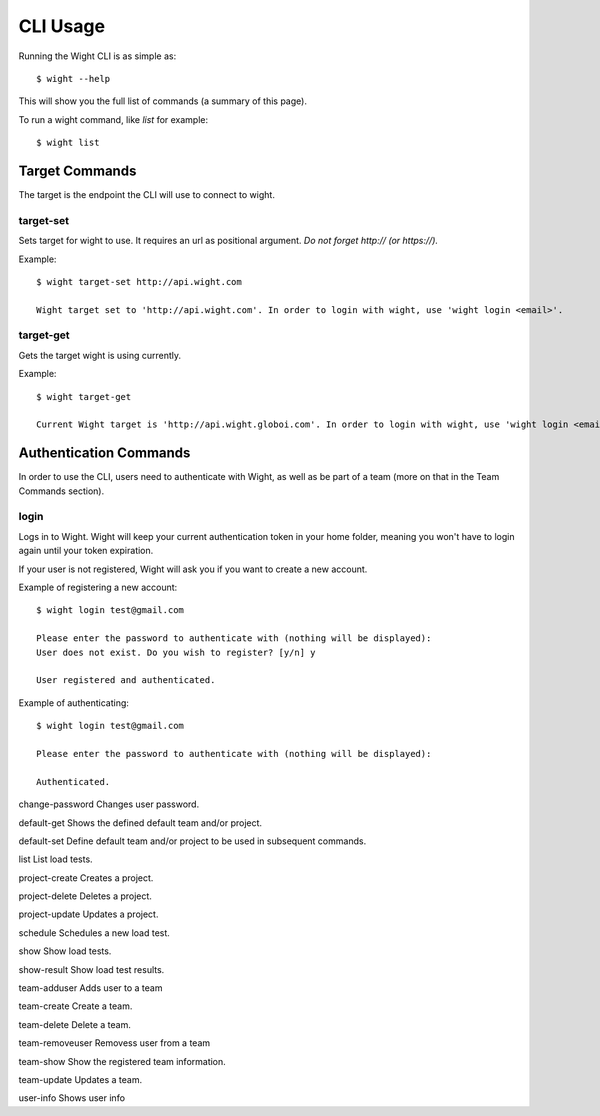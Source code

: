 CLI Usage
=========

Running the Wight CLI is as simple as::

    $ wight --help

This will show you the full list of commands (a summary of this page).

To run a wight command, like `list` for example::

    $ wight list

Target Commands
---------------

The target is the endpoint the CLI will use to connect to wight.

target-set
~~~~~~~~~~

Sets target for wight to use. It requires an url as positional argument. *Do not forget http:// (or https://).*

Example::

    $ wight target-set http://api.wight.com

    Wight target set to 'http://api.wight.com'. In order to login with wight, use 'wight login <email>'.

target-get
~~~~~~~~~~

Gets the target wight is using currently.

Example::

    $ wight target-get

    Current Wight target is 'http://api.wight.globoi.com'. In order to login with wight, use 'wight login <email>'.

Authentication Commands
-----------------------

In order to use the CLI, users need to authenticate with Wight, as well as be part of a team (more on that in the Team Commands section).

login
~~~~~

Logs in to Wight. Wight will keep your current authentication token in your home folder, meaning you won't have to login again until your token expiration.

If your user is not registered, Wight will ask you if you want to create a new account.

Example of registering a new account::

    $ wight login test@gmail.com

    Please enter the password to authenticate with (nothing will be displayed):
    User does not exist. Do you wish to register? [y/n] y

    User registered and authenticated.

Example of authenticating::

    $ wight login test@gmail.com

    Please enter the password to authenticate with (nothing will be displayed):

    Authenticated.

change-password
Changes user password.

default-get
Shows the defined default team and/or project.

default-set
Define default team and/or project to be used in subsequent commands.

list
List load tests.

project-create
Creates a project.

project-delete
Deletes a project.

project-update
Updates a project.

schedule
Schedules a new load test.

show
Show load tests.

show-result
Show load test results.

team-adduser
Adds user to a team

team-create
Create a team.

team-delete
Delete a team.

team-removeuser
Removess user from a team

team-show
Show the registered team information.

team-update
Updates a team.

user-info
Shows user info
